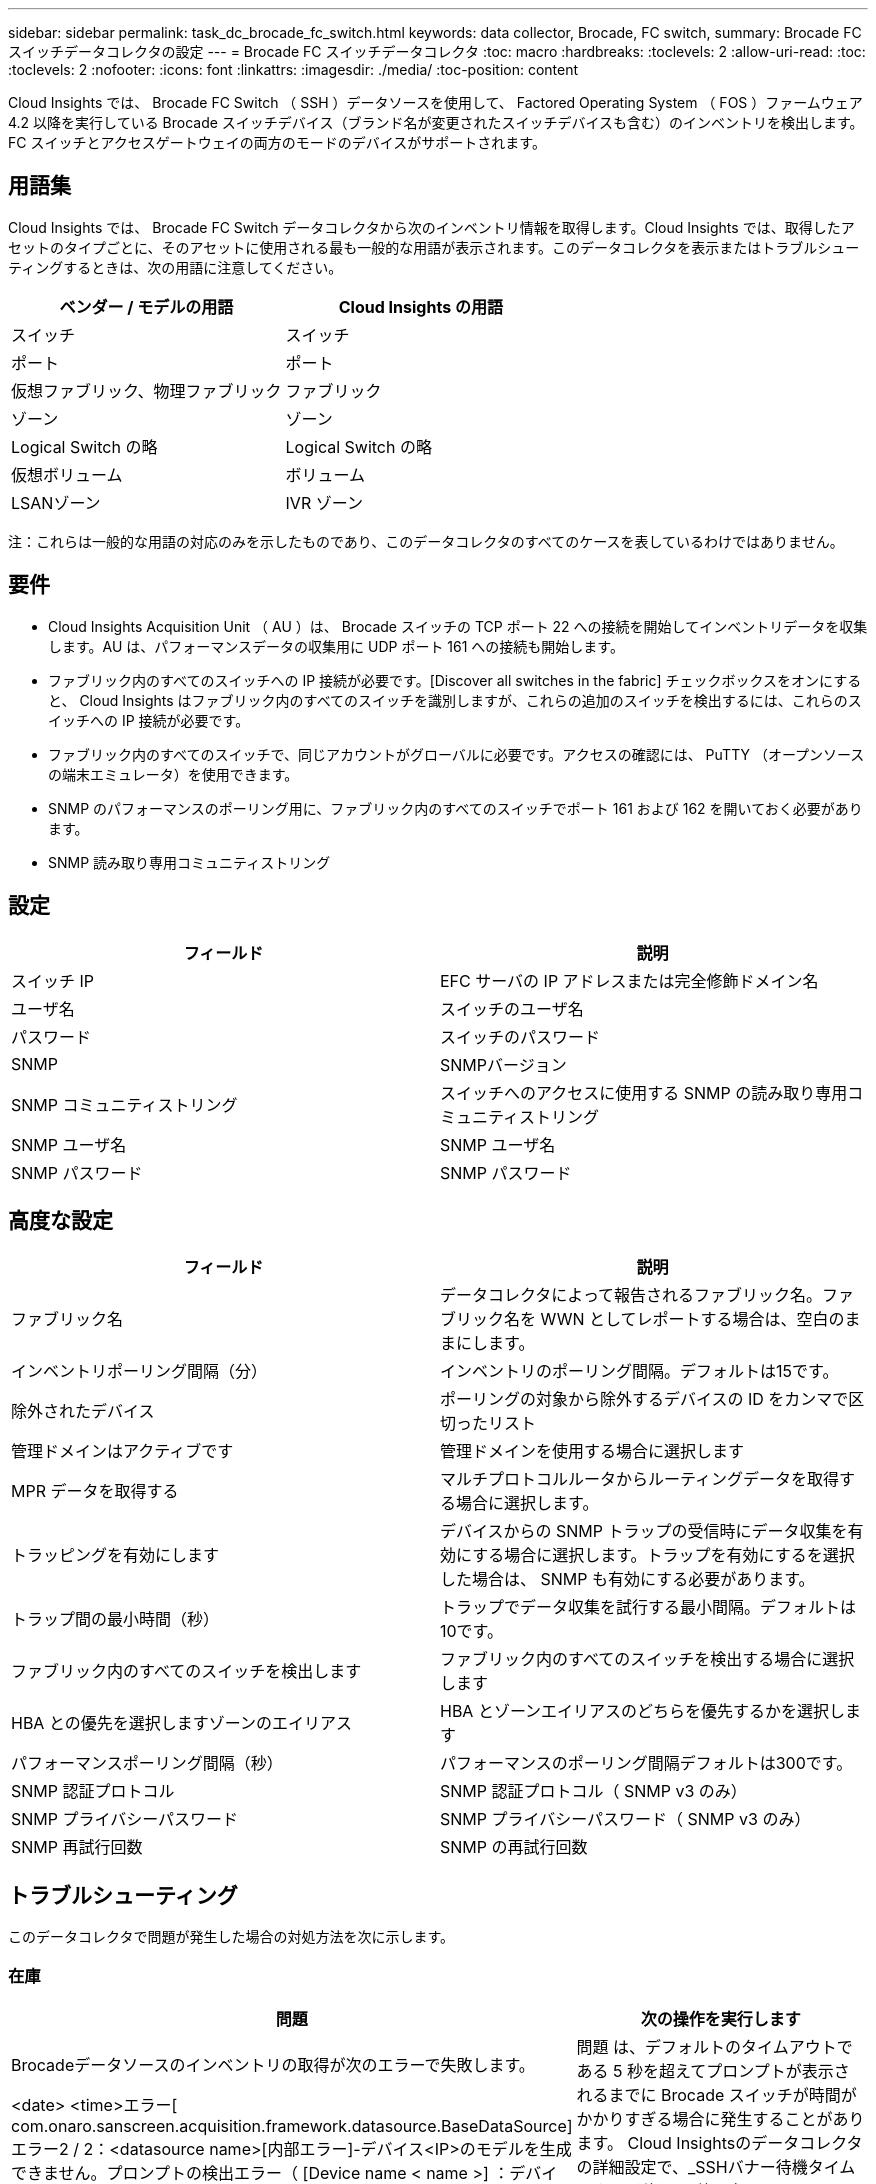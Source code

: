 ---
sidebar: sidebar 
permalink: task_dc_brocade_fc_switch.html 
keywords: data collector, Brocade, FC switch, 
summary: Brocade FC スイッチデータコレクタの設定 
---
= Brocade FC スイッチデータコレクタ
:toc: macro
:hardbreaks:
:toclevels: 2
:allow-uri-read: 
:toc: 
:toclevels: 2
:nofooter: 
:icons: font
:linkattrs: 
:imagesdir: ./media/
:toc-position: content


[role="lead"]
Cloud Insights では、 Brocade FC Switch （ SSH ）データソースを使用して、 Factored Operating System （ FOS ）ファームウェア 4.2 以降を実行している Brocade スイッチデバイス（ブランド名が変更されたスイッチデバイスも含む）のインベントリを検出します。FC スイッチとアクセスゲートウェイの両方のモードのデバイスがサポートされます。



== 用語集

Cloud Insights では、 Brocade FC Switch データコレクタから次のインベントリ情報を取得します。Cloud Insights では、取得したアセットのタイプごとに、そのアセットに使用される最も一般的な用語が表示されます。このデータコレクタを表示またはトラブルシューティングするときは、次の用語に注意してください。

[cols="2*"]
|===
| ベンダー / モデルの用語 | Cloud Insights の用語 


| スイッチ | スイッチ 


| ポート | ポート 


| 仮想ファブリック、物理ファブリック | ファブリック 


| ゾーン | ゾーン 


| Logical Switch の略 | Logical Switch の略 


| 仮想ボリューム | ボリューム 


| LSANゾーン | IVR ゾーン 
|===
注：これらは一般的な用語の対応のみを示したものであり、このデータコレクタのすべてのケースを表しているわけではありません。



== 要件

* Cloud Insights Acquisition Unit （ AU ）は、 Brocade スイッチの TCP ポート 22 への接続を開始してインベントリデータを収集します。AU は、パフォーマンスデータの収集用に UDP ポート 161 への接続も開始します。
* ファブリック内のすべてのスイッチへの IP 接続が必要です。[Discover all switches in the fabric] チェックボックスをオンにすると、 Cloud Insights はファブリック内のすべてのスイッチを識別しますが、これらの追加のスイッチを検出するには、これらのスイッチへの IP 接続が必要です。
* ファブリック内のすべてのスイッチで、同じアカウントがグローバルに必要です。アクセスの確認には、 PuTTY （オープンソースの端末エミュレータ）を使用できます。
* SNMP のパフォーマンスのポーリング用に、ファブリック内のすべてのスイッチでポート 161 および 162 を開いておく必要があります。
* SNMP 読み取り専用コミュニティストリング




== 設定

[cols="2*"]
|===
| フィールド | 説明 


| スイッチ IP | EFC サーバの IP アドレスまたは完全修飾ドメイン名 


| ユーザ名 | スイッチのユーザ名 


| パスワード | スイッチのパスワード 


| SNMP | SNMPバージョン 


| SNMP コミュニティストリング | スイッチへのアクセスに使用する SNMP の読み取り専用コミュニティストリング 


| SNMP ユーザ名 | SNMP ユーザ名 


| SNMP パスワード | SNMP パスワード 
|===


== 高度な設定

[cols="2*"]
|===
| フィールド | 説明 


| ファブリック名 | データコレクタによって報告されるファブリック名。ファブリック名を WWN としてレポートする場合は、空白のままにします。 


| インベントリポーリング間隔（分） | インベントリのポーリング間隔。デフォルトは15です。 


| 除外されたデバイス | ポーリングの対象から除外するデバイスの ID をカンマで区切ったリスト 


| 管理ドメインはアクティブです | 管理ドメインを使用する場合に選択します 


| MPR データを取得する | マルチプロトコルルータからルーティングデータを取得する場合に選択します。 


| トラッピングを有効にします | デバイスからの SNMP トラップの受信時にデータ収集を有効にする場合に選択します。トラップを有効にするを選択した場合は、 SNMP も有効にする必要があります。 


| トラップ間の最小時間（秒） | トラップでデータ収集を試行する最小間隔。デフォルトは10です。 


| ファブリック内のすべてのスイッチを検出します | ファブリック内のすべてのスイッチを検出する場合に選択します 


| HBA との優先を選択しますゾーンのエイリアス | HBA とゾーンエイリアスのどちらを優先するかを選択します 


| パフォーマンスポーリング間隔（秒） | パフォーマンスのポーリング間隔デフォルトは300です。 


| SNMP 認証プロトコル | SNMP 認証プロトコル（ SNMP v3 のみ） 


| SNMP プライバシーパスワード | SNMP プライバシーパスワード（ SNMP v3 のみ） 


| SNMP 再試行回数 | SNMP の再試行回数 
|===


== トラブルシューティング

このデータコレクタで問題が発生した場合の対処方法を次に示します。



=== 在庫

[cols="2*"]
|===
| 問題 | 次の操作を実行します 


| Brocadeデータソースのインベントリの取得が次のエラーで失敗します。

<date> <time>エラー[ com.onaro.sanscreen.acquisition.framework.datasource.BaseDataSource]エラー2 / 2：<datasource name>[内部エラー]-デバイス<IP>のモデルを生成できません。プロンプトの検出エラー（ [Device name < name >] ：デバイス <IP> のモデルを生成できません。エラー検出プロンプト） | 問題 は、デフォルトのタイムアウトである 5 秒を超えてプロンプトが表示されるまでに Brocade スイッチが時間がかかりすぎる場合に発生することがあります。
Cloud Insightsのデータコレクタの詳細設定で、_SSHバナー待機タイムアウト（秒）_の値を大きくしてみてください。 


| エラー：「 Cloud Insights Received Invalid Chassis Role 」 | このデータソースで設定されているユーザにシャーシのロールの権限が付与されていることを確認します。 


| エラー：「シャーシの IP アドレスが一致しません」 | シャーシの IP アドレスを使用するようにデータソース構成を変更します。 


| 複数のノードが Access Gateway ポートにログインしているというメッセージを受信します | NPV デバイスが正しく動作していること、および接続されているすべての WWN が必要であることを確認します。NPV デバイスを直接取得しないでください。代わりに、コアファブリックスイッチを取得すると NPV デバイスデータが収集されます。 
|===
追加情報はから入手できます link:concept_requesting_support.html["サポート"] ページまたはを参照してください link:reference_data_collector_support_matrix.html["Data Collector サポートマトリックス"]。
